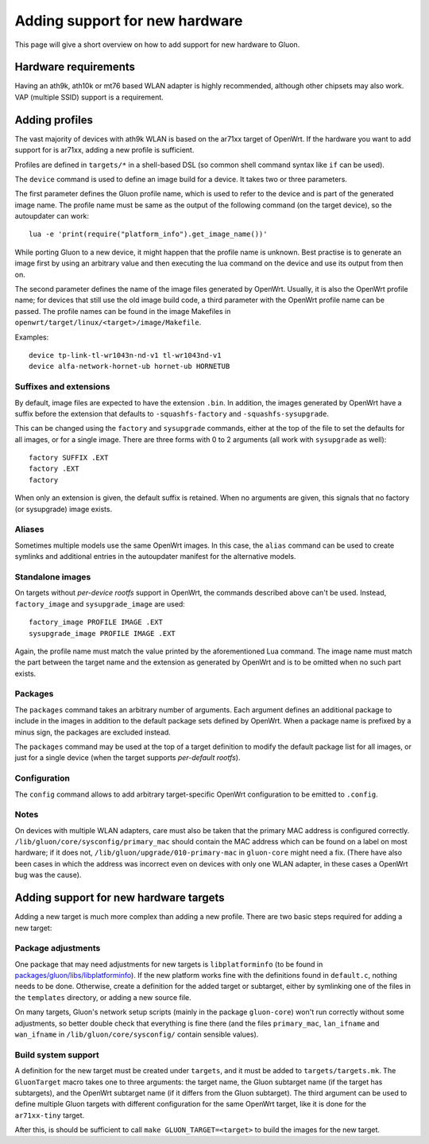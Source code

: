 Adding support for new hardware
===============================
This page will give a short overview on how to add support
for new hardware to Gluon.

Hardware requirements
---------------------
Having an ath9k, ath10k or mt76 based WLAN adapter is highly recommended,
although other chipsets may also work. VAP (multiple SSID) support
is a requirement.


.. _hardware-adding-profiles:

Adding profiles
---------------
The vast majority of devices with ath9k WLAN is based on the ar71xx target of OpenWrt.
If the hardware you want to add support for is ar71xx, adding a new profile
is sufficient.

Profiles are defined in ``targets/*`` in a shell-based DSL (so common shell
command syntax like ``if`` can be used).

The ``device`` command is used to define an image build for a device. It takes
two or three parameters.

The first parameter defines the Gluon profile name, which is used to refer to the
device and is part of the generated image name. The profile name must be same as
the output of the following command (on the target device), so the autoupdater
can work::

    lua -e 'print(require("platform_info").get_image_name())'

While porting Gluon to a new device, it might happen that the profile name is
unknown. Best practise is to generate an image first by using an arbitrary value
and then executing the lua command on the device and use its output from then on.

The second parameter defines the name of the image files generated by OpenWrt. Usually,
it is also the OpenWrt profile name; for devices that still use the old image build
code, a third parameter with the OpenWrt profile name can be passed. The profile names
can be found in the image Makefiles in ``openwrt/target/linux/<target>/image/Makefile``.

Examples::

    device tp-link-tl-wr1043n-nd-v1 tl-wr1043nd-v1
    device alfa-network-hornet-ub hornet-ub HORNETUB

Suffixes and extensions
'''''''''''''''''''''''

By default, image files are expected to have the extension ``.bin``. In addition,
the images generated by OpenWrt have a suffix before the extension that defaults to
``-squashfs-factory`` and ``-squashfs-sysupgrade``.

This can be changed using the ``factory`` and ``sysupgrade`` commands, either at
the top of the file to set the defaults for all images, or for a single image. There
are three forms with 0 to 2 arguments (all work with ``sysupgrade`` as well)::

    factory SUFFIX .EXT
    factory .EXT
    factory

When only an extension is given, the default suffix is retained. When no arguments
are given, this signals that no factory (or sysupgrade) image exists.

Aliases
'''''''

Sometimes multiple models use the same OpenWrt images. In this case, the ``alias``
command can be used to create symlinks and additional entries in the autoupdater
manifest for the alternative models.

Standalone images
'''''''''''''''''

On targets without *per-device rootfs* support in OpenWrt, the commands described above
can't be used. Instead, ``factory_image`` and ``sysupgrade_image`` are used::

    factory_image PROFILE IMAGE .EXT
    sysupgrade_image PROFILE IMAGE .EXT

Again, the profile name must match the value printed by the aforementioned Lua
command. The image name must match the part between the target name and the extension
as generated by OpenWrt and is to be omitted when no such part exists.

Packages
''''''''

The ``packages`` command takes an arbitrary number of arguments. Each argument
defines an additional package to include in the images in addition to the default
package sets defined by OpenWrt. When a package name is prefixed by a minus sign, the
packages are excluded instead.

The ``packages`` command may be used at the top of a target definition to modify
the default package list for all images, or just for a single device (when the
target supports *per-default rootfs*).


Configuration
'''''''''''''

The ``config`` command allows to add arbitrary target-specific OpenWrt configuration
to be emitted to ``.config``.

Notes
'''''

On devices with multiple WLAN adapters, care must also be taken that the primary MAC address is
configured correctly. ``/lib/gluon/core/sysconfig/primary_mac`` should contain the MAC address which
can be found on a label on most hardware; if it does not, ``/lib/gluon/upgrade/010-primary-mac``
in ``gluon-core`` might need a fix. (There have also been cases in which the address was incorrect
even on devices with only one WLAN adapter, in these cases a OpenWrt bug was the cause).


Adding support for new hardware targets
---------------------------------------

Adding a new target is much more complex than adding a new profile. There are two basic steps
required for adding a new target:

Package adjustments
'''''''''''''''''''

One package that may need adjustments for new targets is ``libplatforminfo`` (to be found in
`packages/gluon/libs/libplatforminfo <https://github.com/freifunk-gluon/packages/tree/master/libs/libplatforminfo>`_).
If the new platform works fine with the definitions found in ``default.c``, nothing needs to be done. Otherwise,
create a definition for the added target or subtarget, either by symlinking one of the files in the ``templates``
directory, or adding a new source file.

On many targets, Gluon's network setup scripts (mainly in the package ``gluon-core``)
won't run correctly without some adjustments, so better double check that everything is fine there (and the files
``primary_mac``, ``lan_ifname`` and ``wan_ifname`` in ``/lib/gluon/core/sysconfig/`` contain sensible values).

Build system support
''''''''''''''''''''

A definition for the new target must be created under ``targets``, and it must be added
to ``targets/targets.mk``. The ``GluonTarget`` macro takes one to three arguments:
the target name, the Gluon subtarget name (if the target has subtargets), and the
OpenWrt subtarget name (if it differs from the Gluon subtarget). The third argument
can be used to define multiple Gluon targets with different configuration for the
same OpenWrt target, like it is done for the ``ar71xx-tiny`` target.

After this, is should be sufficient to call ``make GLUON_TARGET=<target>`` to build the images for the new target.
